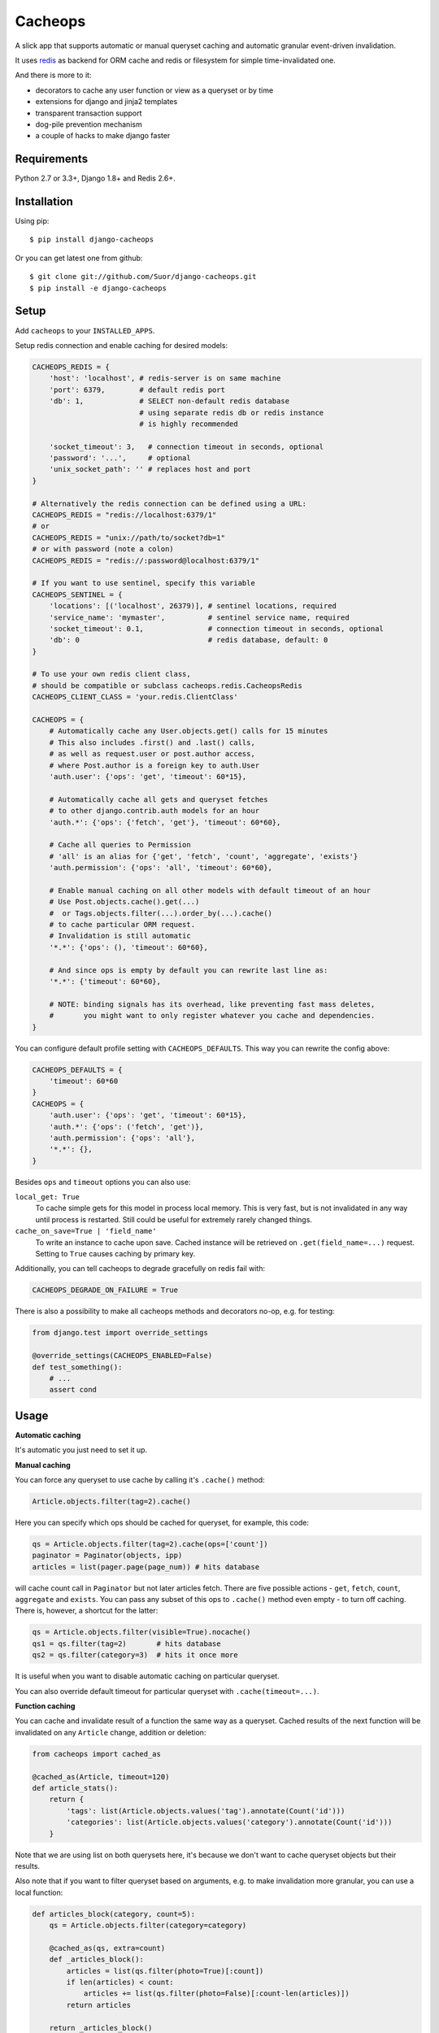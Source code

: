 Cacheops |Build Status| |Gitter|
========

A slick app that supports automatic or manual queryset caching and automatic
granular event-driven invalidation.

It uses `redis <http://redis.io/>`_ as backend for ORM cache and redis or
filesystem for simple time-invalidated one.

And there is more to it:

- decorators to cache any user function or view as a queryset or by time
- extensions for django and jinja2 templates
- transparent transaction support
- dog-pile prevention mechanism
- a couple of hacks to make django faster


Requirements
------------

| Python 2.7 or 3.3+, Django 1.8+ and Redis 2.6+.


Installation
------------

Using pip::

    $ pip install django-cacheops

Or you can get latest one from github::

    $ git clone git://github.com/Suor/django-cacheops.git
    $ pip install -e django-cacheops


Setup
-----

Add ``cacheops`` to your ``INSTALLED_APPS``.

Setup redis connection and enable caching for desired models:

.. code:: python

    CACHEOPS_REDIS = {
        'host': 'localhost', # redis-server is on same machine
        'port': 6379,        # default redis port
        'db': 1,             # SELECT non-default redis database
                             # using separate redis db or redis instance
                             # is highly recommended

        'socket_timeout': 3,   # connection timeout in seconds, optional
        'password': '...',     # optional
        'unix_socket_path': '' # replaces host and port
    }

    # Alternatively the redis connection can be defined using a URL:
    CACHEOPS_REDIS = "redis://localhost:6379/1"
    # or
    CACHEOPS_REDIS = "unix://path/to/socket?db=1"
    # or with password (note a colon)
    CACHEOPS_REDIS = "redis://:password@localhost:6379/1"

    # If you want to use sentinel, specify this variable
    CACHEOPS_SENTINEL = {
        'locations': [('localhost', 26379)], # sentinel locations, required
        'service_name': 'mymaster',          # sentinel service name, required
        'socket_timeout': 0.1,               # connection timeout in seconds, optional
        'db': 0                              # redis database, default: 0
    }

    # To use your own redis client class,
    # should be compatible or subclass cacheops.redis.CacheopsRedis
    CACHEOPS_CLIENT_CLASS = 'your.redis.ClientClass'

    CACHEOPS = {
        # Automatically cache any User.objects.get() calls for 15 minutes
        # This also includes .first() and .last() calls,
        # as well as request.user or post.author access,
        # where Post.author is a foreign key to auth.User
        'auth.user': {'ops': 'get', 'timeout': 60*15},

        # Automatically cache all gets and queryset fetches
        # to other django.contrib.auth models for an hour
        'auth.*': {'ops': {'fetch', 'get'}, 'timeout': 60*60},

        # Cache all queries to Permission
        # 'all' is an alias for {'get', 'fetch', 'count', 'aggregate', 'exists'}
        'auth.permission': {'ops': 'all', 'timeout': 60*60},

        # Enable manual caching on all other models with default timeout of an hour
        # Use Post.objects.cache().get(...)
        #  or Tags.objects.filter(...).order_by(...).cache()
        # to cache particular ORM request.
        # Invalidation is still automatic
        '*.*': {'ops': (), 'timeout': 60*60},

        # And since ops is empty by default you can rewrite last line as:
        '*.*': {'timeout': 60*60},

        # NOTE: binding signals has its overhead, like preventing fast mass deletes,
        #       you might want to only register whatever you cache and dependencies.
    }

You can configure default profile setting with ``CACHEOPS_DEFAULTS``. This way you can rewrite the config above:

.. code:: python

    CACHEOPS_DEFAULTS = {
        'timeout': 60*60
    }
    CACHEOPS = {
        'auth.user': {'ops': 'get', 'timeout': 60*15},
        'auth.*': {'ops': ('fetch', 'get')},
        'auth.permission': {'ops': 'all'},
        '*.*': {},
    }

Besides ``ops`` and ``timeout`` options you can also use:

``local_get: True``
    To cache simple gets for this model in process local memory.
    This is very fast, but is not invalidated in any way until process is restarted.
    Still could be useful for extremely rarely changed things.

``cache_on_save=True | 'field_name'``
    To write an instance to cache upon save.
    Cached instance will be retrieved on ``.get(field_name=...)`` request.
    Setting to ``True`` causes caching by primary key.

Additionally, you can tell cacheops to degrade gracefully on redis fail with:

.. code:: python

    CACHEOPS_DEGRADE_ON_FAILURE = True

There is also a possibility to make all cacheops methods and decorators no-op, e.g. for testing:

.. code:: python

    from django.test import override_settings

    @override_settings(CACHEOPS_ENABLED=False)
    def test_something():
        # ...
        assert cond


Usage
-----

| **Automatic caching**

It's automatic you just need to set it up.


| **Manual caching**

You can force any queryset to use cache by calling it's ``.cache()`` method:

.. code:: python

    Article.objects.filter(tag=2).cache()


Here you can specify which ops should be cached for queryset, for example, this code:

.. code:: python

    qs = Article.objects.filter(tag=2).cache(ops=['count'])
    paginator = Paginator(objects, ipp)
    articles = list(pager.page(page_num)) # hits database


will cache count call in ``Paginator`` but not later articles fetch.
There are five possible actions - ``get``, ``fetch``, ``count``, ``aggregate`` and ``exists``.
You can pass any subset of this ops to ``.cache()`` method even empty - to turn off caching.
There is, however, a shortcut for the latter:

.. code:: python

    qs = Article.objects.filter(visible=True).nocache()
    qs1 = qs.filter(tag=2)       # hits database
    qs2 = qs.filter(category=3)  # hits it once more


It is useful when you want to disable automatic caching on particular queryset.

You can also override default timeout for particular queryset with ``.cache(timeout=...)``.


| **Function caching**

You can cache and invalidate result of a function the same way as a queryset.
Cached results of the next function will be invalidated on any ``Article`` change,
addition or deletion:

.. code:: python

    from cacheops import cached_as

    @cached_as(Article, timeout=120)
    def article_stats():
        return {
            'tags': list(Article.objects.values('tag').annotate(Count('id')))
            'categories': list(Article.objects.values('category').annotate(Count('id')))
        }


Note that we are using list on both querysets here, it's because we don't want
to cache queryset objects but their results.

Also note that if you want to filter queryset based on arguments,
e.g. to make invalidation more granular, you can use a local function:

.. code:: python

    def articles_block(category, count=5):
        qs = Article.objects.filter(category=category)

        @cached_as(qs, extra=count)
        def _articles_block():
            articles = list(qs.filter(photo=True)[:count])
            if len(articles) < count:
                articles += list(qs.filter(photo=False)[:count-len(articles)])
            return articles

        return _articles_block()

We added ``extra`` here to make different keys for calls with same ``category`` but different
``count``. Cache key will also depend on function arguments, so we could just pass ``count`` as
an argument to inner function. We also omitted ``timeout`` here, so a default for the model
will be used.

Another possibility is to make function cache invalidate on changes to any one of several models:

.. code:: python

    @cached_as(Article.objects.filter(public=True), Tag)
    def article_stats():
        return {...}

As you can see, we can mix querysets and models here.


| **View caching**

You can also cache and invalidate a view as a queryset. This works mostly the same way as function
caching, but only path of the request parameter is used to construct cache key:

.. code:: python

    from cacheops import cached_view_as

    @cached_view_as(News)
    def news_index(request):
        # ...
        return HttpResponse(...)

You can pass ``timeout``, ``extra`` and several samples the same way as to ``@cached_as()``.

Class based views can also be cached:

.. code:: python

    class NewsIndex(ListView):
        model = News

    news_index = cached_view_as(News)(NewsIndex.as_view())


Invalidation
------------

Cacheops uses both time and event-driven invalidation. The event-driven one
listens on model signals and invalidates appropriate caches on ``Model.save()``, ``.delete()``
and m2m changes.

Invalidation tries to be granular which means it won't invalidate a queryset
that cannot be influenced by added/updated/deleted object judging by query
conditions. Most of the time this will do what you want, if it won't you can use
one of the following:

.. code:: python

    from cacheops import invalidate_obj, invalidate_model, invalidate_all

    invalidate_obj(some_article)  # invalidates queries affected by some_article
    invalidate_model(Article)     # invalidates all queries for model
    invalidate_all()              # flush redis cache database

And last there is ``invalidate`` command::

    ./manage.py invalidate articles.Article.34  # same as invalidate_obj
    ./manage.py invalidate articles.Article     # same as invalidate_model
    ./manage.py invalidate articles   # invalidate all models in articles

And the one that FLUSHES cacheops redis database::

    ./manage.py invalidate all

Don't use that if you share redis database for both cache and something else.


| **Turning off and postponing invalidation**

There is also a way to turn off invalidation for a while:

.. code:: python

    from cacheops import no_invalidation

    with no_invalidation:
        # ... do some changes
        obj.save()

Also works as decorator:

.. code:: python

    @no_invalidation
    def some_work(...):
        # ... do some changes
        obj.save()

Combined with ``try ... finally`` it could be used to postpone invalidation:

.. code:: python

    try:
        with no_invalidation:
            # ...
    finally:
        invalidate_obj(...)
        # ... or
        invalidate_model(...)

Postponing invalidation can speed up batch jobs.


| **Mass updates**

Normally `qs.update(...)` doesn't emit any events and thus doesn't trigger invalidation.
And there is no transparent and efficient way to do that: trying to act on conditions will
invalidate too much if update conditions are orthogonal to many queries conditions,
and to act on specific objects we will need to fetch all of them,
which `QuerySet.update()` users generally try to avoid.

In the case you actually want to perform the latter cacheops provides a shortcut:

.. code:: python

    qs.invalidated_update(...)

Note that all the updated objects are fetched twice, prior and post the update.


Simple time-invalidated cache
-----------------------------

To cache result of a function call or a view for some time use:

.. code:: python

    from cacheops import cached, cached_view

    @cached(timeout=number_of_seconds)
    def top_articles(category):
        return ... # Some costly queries

    @cached_view(timeout=number_of_seconds)
    def top_articles(request, category=None):
        # Some costly queries
        return HttpResponse(...)


``@cached()`` will generate separate entry for each combination of decorated function and its
arguments. Also you can use ``extra`` same way as in ``@cached_as()``, most useful for nested
functions:

.. code:: python

    @property
    def articles_json(self):
        @cached(timeout=10*60, extra=self.category_id)
        def _articles_json():
            ...
            return json.dumps(...)

        return _articles_json()


You can manually invalidate or update a result of a cached function:

.. code:: python

    top_articles.invalidate(some_category)
    top_articles.key(some_category).set(new_value)


To invalidate cached view you can pass absolute uri instead of request:

.. code:: python

    top_articles.invalidate('http://example.com/page', some_category)


Cacheops also provides get/set primitives for simple cache:

.. code:: python

    from cacheops import cache

    cache.set(cache_key, data, timeout=None)
    cache.get(cache_key)
    cache.delete(cache_key)


``cache.get`` will raise ``CacheMiss`` if nothing is stored for given key:

.. code:: python

    from cacheops import cache, CacheMiss

    try:
        result = cache.get(key)
    except CacheMiss:
        ... # deal with it


File Cache
----------

File based cache can be used the same way as simple time-invalidated one:

.. code:: python

    from cacheops import file_cache

    @file_cache.cached(timeout=number_of_seconds)
    def top_articles(category):
        return ... # Some costly queries

    @file_cache.cached_view(timeout=number_of_seconds)
    def top_articles(request, category):
        # Some costly queries
        return HttpResponse(...)

    # later, on appropriate event
    top_articles.invalidate(some_category)
    # or
    top_articles.key(some_category).set(some_value)

    # primitives
    file_cache.set(cache_key, data, timeout=None)
    file_cache.get(cache_key)
    file_cache.delete(cache_key)


It has several improvements upon django built-in file cache, both about high load.
First, it's safe against concurrent writes. Second, it's invalidation is done as separate task,
you'll need to call this from crontab for that to work::

    /path/manage.py cleanfilecache
    /path/manage.py cleanfilecache /path/to/non-default/cache/dir


Django templates integration
----------------------------

Cacheops provides tags to cache template fragments. They mimic ``@cached_as``
and ``@cached`` decorators, however, they require explicit naming of each fragment:

.. code:: django

    {% load cacheops %}

    {% cached_as <queryset> <timeout> <fragment_name> [<extra1> <extra2> ...] %}
        ... some template code ...
    {% endcached_as %}

    {% cached <timeout> <fragment_name> [<extra1> <extra2> ...] %}
        ... some template code ...
    {% endcached %}

You can use ``None`` for timeout in ``@cached_as`` to use it's default value for model.

To invalidate cached fragment use:

.. code:: python

    from cacheops import invalidate_fragment

    invalidate_fragment(fragment_name, extra1, ...)

If you have more complex fragment caching needs, cacheops provides a helper to
make your own template tags which decorate a template fragment in a way
analogous to decorating a function with ``@cached`` or ``@cached_as``.
This is **experimental** feature for now.

To use it create ``myapp/templatetags/mycachetags.py`` and add something like this there:

.. code:: python

    from cacheops import cached_as, CacheopsLibrary

    register = CacheopsLibrary()

    @register.decorator_tag(takes_context=True)
    def cache_menu(context, menu_name):
        from django.utils import translation
        from myapp.models import Flag, MenuItem

        request = context.get('request')
        if request and request.user.is_staff():
            # Use noop decorator to bypass caching for staff
            return lambda func: func

        return cached_as(
            # Invalidate cache if any menu item or a flag for menu changes
            MenuItem,
            Flag.objects.filter(name='menu'),
            # Vary for menu name and language, also stamp it as "menu" to be safe
            extra=("menu", menu_name, translation.get_language()),
            timeout=24 * 60 * 60
        )

``@decorator_tag`` here creates a template tag behaving the same as returned decorator
upon wrapped template fragment. Resulting template tag could be used as follows:

.. code:: django

    {% load mycachetags %}

    {% cache_menu "top" %}
        ... the top menu template code ...
    {% endcache_menu %}

    ... some template code ..

    {% cache_menu "bottom" %}
        ... the bottom menu template code ...
    {% endcache_menu %}


Jinja2 extension
----------------

Add ``cacheops.jinja2.cache`` to your extensions and use:

.. code:: jinja

    {% cached_as <queryset> [, timeout=<timeout>] [, extra=<key addition>] %}
        ... some template code ...
    {% endcached_as %}

or

.. code:: jinja

    {% cached [timeout=<timeout>] [, extra=<key addition>] %}
        ...
    {% endcached %}

Tags work the same way as corresponding decorators.


Transactions
------------

Cacheops transparently supports transactions. This is implemented by following simple rules:

1. Once transaction is dirty (has changes) caching turns off. The reason is that the state of database at this point is only visible to current transaction and should not affect other users and vice versa.

2. Any invalidating calls are scheduled to run on the outer commit of transaction.

3. Savepoints and rollbacks are also handled appropriately.

Mind that simple and file cache don't turn itself off in transactions but work as usual.


Dog-pile effect prevention
--------------------------

There is optional locking mechanism to prevent several threads or processes simultaneously performing same heavy task. It works with ``@cached_as()`` and querysets:

.. code:: python

    @cached_as(qs, lock=True)
    def heavy_func(...):
        # ...

    for item in qs.cache(lock=True):
        # ...

It is also possible to specify ``lock: True`` in ``CACHEOPS`` setting but that would probably be a waste. Locking has no overhead on cache hit though.


Multiple database support
-------------------------

By default cacheops considers query result is same for same query, not depending
on database queried. That could be changed with ``db_agnostic`` cache profile option:

.. code:: python

    CACHEOPS = {
        'some.model': {'ops': 'get', 'db_agnostic': False, 'timeout': ...}
    }


Sharing redis instance
----------------------

Cacheops provides a way to share a redis instance by adding prefix to cache keys:

.. code:: python

    CACHEOPS_PREFIX = lambda query: ...
    # or
    CACHEOPS_PREFIX = 'some.module.cacheops_prefix'

A most common usage would probably be a prefix by host name:

.. code:: python

    # get_request() returns current request saved to threadlocal by some middleware
    cacheops_prefix = lambda _: get_request().get_host()

A ``query`` object passed to callback also enables reflection on used databases and tables:

.. code:: python

    def cacheops_prefix(query):
        query.dbs    # A list of databases queried
        query.tables # A list of tables query is invalidated on

        if set(query.tables) <= HELPER_TABLES:
            return 'helper:'
        if query.tables == ['blog_post']:
            return 'blog:'


Using memory limit
------------------

If your cache never grows too large you may not bother. But if you do you have some options.
Cacheops stores cached data along with invalidation data,
so you can't just set ``maxmemory`` and let redis evict at its will.
For now cacheops offers 2 imperfect strategies, which are considered **experimental**.
So be careful and consider `leaving feedback <https://github.com/Suor/django-cacheops/issues/143>`_.

First strategy is configuring ``maxmemory-policy volatile-ttl``. Invalidation data is guaranteed to have higher TTL than referenced keys.
Redis however doesn't guarantee perfect TTL eviction order, it selects several keys and removes
one with the least TTL, thus invalidator could be evicted before cache key it refers leaving it orphan and causing it survive next invalidation.
You can reduce this chance by increasing ``maxmemory-samples`` redis config option and by reducing cache timeout.

Second strategy, probably more efficient one is adding ``CACHEOPS_LRU = True`` to your settings and then using ``maxmemory-policy volatile-lru``.
However, this makes invalidation structures persistent, they are still removed on associated events, but in absence of them can clutter redis database.


Keeping stats
-------------

Cacheops provides ``cache_read`` and ``cache_invalidated`` signals for you to keep track.

Cache read signal is emitted immediately after each cache lookup. Passed arguments are: ``sender`` - model class if queryset cache is fetched,
``func`` - decorated function and ``hit`` - fetch success as boolean value.

Here is a simple stats implementation:

.. code:: python

    from cacheops.signals import cache_read
    from statsd.defaults.django import statsd

    def stats_collector(sender, func, hit, **kwargs):
        event = 'hit' if hit else 'miss'
        statsd.incr('cacheops.%s' % event)

    cache_read.connect(stats_collector)

Cache invalidation signal is emitted after object, model or global invalidation passing ``sender`` and ``obj_dict`` args. Note that during normal operation cacheops only uses object invalidation, calling it once for each model create/delete and twice for update: passing old and new object dictionary.


CAVEATS
-------

1. Conditions other than ``__exact``, ``__in`` and ``__isnull=True`` don't make invalidation
   more granular.
2. Conditions on TextFields, FileFields and BinaryFields don't make it either.
   One should not test on their equality anyway.
3. Update of "selected_related" object does not invalidate cache for queryset.
   Use ``.prefetch_related()`` instead.
4. Mass updates don't trigger invalidation by default. But see ``.invalidated_update()``.
5. Sliced queries are invalidated as non-sliced ones.
6. Doesn't work with ``.raw()`` and other sql queries.
7. Conditions on subqueries don't affect invalidation.
8. Doesn't work right with multi-table inheritance.

Here 1, 2, 3, 5 are part of the design compromise, trying to solve them will make
things complicated and slow. 7 can be implemented if needed, but it's
probably counter-productive since one can just break queries into simpler ones,
which cache better. 4 is a deliberate choice, making it "right" will flush
cache too much when update conditions are orthogonal to most queries conditions,
see, however, `.invalidated_update()`. 8 is postponed until it will gain
more interest or a champion willing to implement it emerges.

All unsupported things could still be used easily enough with the help of ``@cached_as()``.


Performance tips
----------------

Here come some performance tips to make cacheops and Django ORM faster.

1. When you use cache you pickle and unpickle lots of django model instances, which could be slow. You can optimize django models serialization with `django-pickling <http://github.com/Suor/django-pickling>`_.

2. Constructing querysets is rather slow in django, mainly because most of ``QuerySet`` methods clone self, then change it and return the clone. Original queryset is usually thrown away. Cacheops adds ``.inplace()`` method, which makes queryset mutating, preventing useless cloning::

    items = Item.objects.inplace().filter(category=12).order_by('-date')[:20]

   You can revert queryset to cloning state using ``.cloning()`` call.

   Note that this is a micro-optimization technique. Using it is only desirable in the hottest places, not everywhere.

3. Use template fragment caching when possible, it's way more fast because you don't need to generate anything. Also pickling/unpickling a string is much faster than a list of model instances.

4. Run separate redis instance for cache with disabled `persistence <http://redis.io/topics/persistence>`_. You can manually call `SAVE <http://redis.io/commands/save>`_ or `BGSAVE <http://redis.io/commands/bgsave>`_ to stay hot upon server restart.

5. If you filter queryset on many different or complex conditions cache could degrade performance (comparing to uncached db calls) in consequence of frequent cache misses. Disable cache in such cases entirely or on some heuristics which detect if this request would be probably hit. E.g. enable cache if only some primary fields are used in filter.

   Caching querysets with large amount of filters also slows down all subsequent invalidation on that model. You can disable caching if more than some amount of fields is used in filter simultaneously.


Writing a test
--------------

Writing a test for an issue you are experiencing can speed up its resolution a lot.
Here is how you do that. I suppose you have some application code causing it.

1. Make a fork.
2. Install all from ``requirements-test.txt``.
3. Ensure you can run tests with ``./run_tests.py``.
4. Copy relevant models code to ``tests/models.py``.
5. Go to ``tests/tests.py`` and paste code causing exception to ``IssueTests.test_{issue_number}``.
6. Execute ``./run_tests.py {issue_number}`` and see it failing.
7. Cut down model and test code until error disappears and make a step back.
8. Commit changes and make a pull request.


TODO
----

- faster .get() handling for simple cases such as get by pk/id, with simple key calculation
- integrate previous one with prefetch_related()
- shard cache between multiple redises
- respect subqueries?
- respect headers in @cached_view*?
- group invalidate_obj() calls?
- a postpone invalidation context manager/decorator?
- fast mode: store cache in local memory, but check in with redis if it's valid
- an interface for complex fields to extract exact on parts or transforms: ArrayField.len => field__len=?, ArrayField[0] => field__0=?, JSONField['some_key'] => field__some_key=?
- custom cache eviction strategy in lua
- cache a string directly (no pickle) for direct serving (custom key function?)


.. |Build Status| image:: https://travis-ci.org/Suor/django-cacheops.svg?branch=master
   :target: https://travis-ci.org/Suor/django-cacheops


.. |Gitter| image:: https://badges.gitter.im/JoinChat.svg
   :alt: Join the chat at https://gitter.im/Suor/django-cacheops
   :target: https://gitter.im/Suor/django-cacheops?utm_source=badge&utm_medium=badge&utm_campaign=pr-badge&utm_content=badge
